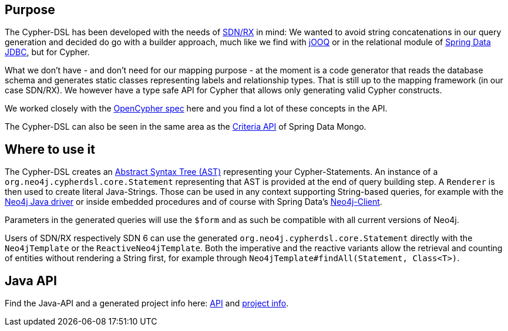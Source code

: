 == Purpose

The Cypher-DSL has been developed with the needs of https://github.com/neo4j/sdn-rx[SDN/RX] in mind:
We wanted to avoid string concatenations in our query generation and decided do go with a builder approach, much like we
find with https://www.jooq.org[jOOQ] or in the relational module of https://github.com/spring-projects/spring-data-jdbc/tree/1.1.6.RELEASE/spring-data-relational/src/main/java/org/springframework/data/relational/core/sql[Spring Data JDBC], but for Cypher.

What we don't have - and don't need for our mapping purpose - at the moment is a code generator that reads the database schema
and generates static classes representing labels and relationship types.
That is still up to the mapping framework (in our case SDN/RX).
We however have a type safe API for Cypher that allows only generating valid Cypher constructs.

We worked closely with the https://www.opencypher.org[OpenCypher spec] here and you find a lot of these concepts in the API.

The Cypher-DSL can also be seen in the same area as the https://docs.spring.io/spring-data/mongodb/docs/current/api/org/springframework/data/mongodb/core/query/Criteria.html[Criteria API] of Spring Data Mongo.

== Where to use it

The Cypher-DSL creates an https://en.wikipedia.org/wiki/Abstract_syntax_tree[Abstract Syntax Tree (AST)] representing your Cypher-Statements.
An instance of a `org.neo4j.cypherdsl.core.Statement` representing that AST is provided at the end of query building step.
A `Renderer` is then used to create literal Java-Strings.
Those can be used in any context supporting String-based queries, for example with the https://github.com/neo4j/neo4j-java-driver[Neo4j Java driver] or inside embedded procedures and of course with Spring Data's https://github.com/spring-projects/spring-data-neo4j/blob/master/src/main/java/org/springframework/data/neo4j/core/Neo4jClient.java[Neo4j-Client].

Parameters in the generated queries will use the `$form` and as such be compatible with all current versions of Neo4j.

Users of SDN/RX respectively SDN 6 can use the generated `org.neo4j.cypherdsl.core.Statement` directly with the `Neo4jTemplate` or the `ReactiveNeo4jTemplate`.
Both the imperative and the reactive variants allow the retrieval and counting of entities without rendering a String first,
for example through `Neo4jTemplate#findAll(Statement, Class<T>)`.

== Java API

Find the Java-API and a generated project info here: link:project-info/apidocs/index.html[API] and link:project-info/index.html[project info].
